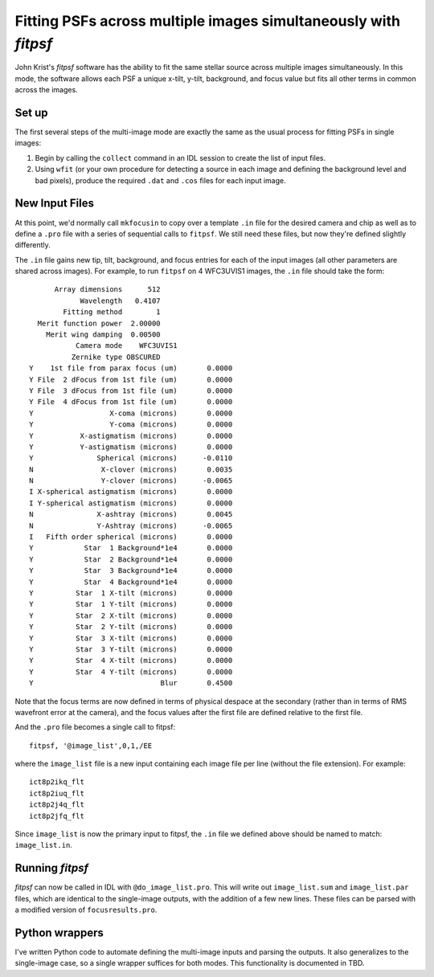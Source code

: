 Fitting PSFs across multiple images simultaneously with `fitpsf`
=====

John Krist's `fitpsf` software has the ability to fit the same stellar source across multiple images simultaneously. In this mode, the software allows each PSF a unique x-tilt, y-tilt, background, and focus value but fits all other terms in common across the images.

Set up
----

The first several steps of the multi-image mode are exactly the same as the usual process for fitting PSFs in single images:

1. Begin by calling the ``collect`` command in an IDL session to create the list of input files.

2. Using ``wfit`` (or your own procedure for detecting a source in each image and defining the background level and bad pixels), produce the required ``.dat`` and ``.cos`` files for each input image.

New Input Files
----

At this point, we'd normally call ``mkfocusin`` to copy over a template ``.in`` file for the desired camera and chip as well as to define a ``.pro`` file with a series of sequential calls to ``fitpsf``. We still need these files, but now they're defined slightly differently.

The ``.in`` file gains new tip, tilt, background, and focus entries for each of the input images (all other parameters are shared across images). For example, to run ``fitpsf`` on 4 WFC3UVIS1 images, the ``.in`` file should take the form:

::

	      Array dimensions      512
	            Wavelength   0.4107
	        Fitting method        1
	  Merit function power  2.00000
	    Merit wing damping  0.00500
	           Camera mode    WFC3UVIS1
	          Zernike type OBSCURED
	Y    1st file from parax focus (um)       0.0000
	Y File  2 dFocus from 1st file (um)       0.0000
	Y File  3 dFocus from 1st file (um)       0.0000
	Y File  4 dFocus from 1st file (um)       0.0000
	Y                  X-coma (microns)       0.0000
	Y                  Y-coma (microns)       0.0000
	Y           X-astigmatism (microns)       0.0000
	Y           Y-astigmatism (microns)       0.0000
	Y               Spherical (microns)      -0.0110
	N                X-clover (microns)       0.0035
	N                Y-clover (microns)      -0.0065
	I X-spherical astigmatism (microns)       0.0000
	I Y-spherical astigmatism (microns)       0.0000
	N               X-ashtray (microns)       0.0045
	N               Y-Ashtray (microns)      -0.0065
	I   Fifth order spherical (microns)       0.0000
	Y            Star  1 Background*1e4       0.0000
	Y            Star  2 Background*1e4       0.0000
	Y            Star  3 Background*1e4       0.0000
	Y            Star  4 Background*1e4       0.0000
	Y          Star  1 X-tilt (microns)       0.0000
	Y          Star  1 Y-tilt (microns)       0.0000
	Y          Star  2 X-tilt (microns)       0.0000
	Y          Star  2 Y-tilt (microns)       0.0000
	Y          Star  3 X-tilt (microns)       0.0000
	Y          Star  3 Y-tilt (microns)       0.0000
	Y          Star  4 X-tilt (microns)       0.0000
	Y          Star  4 Y-tilt (microns)       0.0000
	Y                              Blur       0.4500

Note that the focus terms are now defined in terms of physical despace at the secondary (rather than in terms of RMS wavefront error at the camera), and the focus values after the first file are defined relative to the first file.

And the ``.pro`` file becomes a single call to fitpsf:

:: 

	fitpsf, '@image_list',0,1,/EE

where the ``image_list`` file is a new input containing each image file per line (without the file extension). For example:

::

	ict8p2ikq_flt
	ict8p2iuq_flt
	ict8p2j4q_flt
	ict8p2jfq_flt

Since ``image_list`` is now the primary input to fitpsf, the ``.in`` file we defined above should be named to match: ``image_list.in``.

Running `fitpsf`
----

`fitpsf` can now be called in IDL with ``@do_image_list.pro``. This will write out ``image_list.sum`` and ``image_list.par`` files, which are identical to the single-image outputs, with the addition of a few new lines. These files can be parsed with a modified version of ``focusresults.pro``.

Python wrappers
----

I've written Python code to automate defining the multi-image inputs and parsing the outputs. It also generalizes to the single-image case, so a single wrapper suffices for both modes. This functionality is documented in TBD.